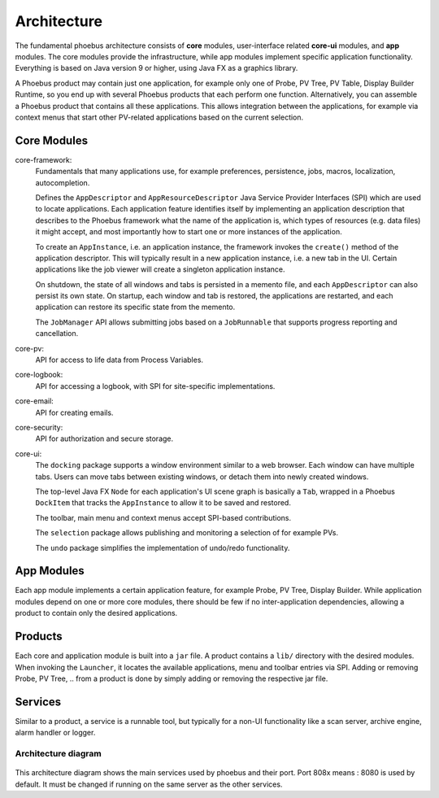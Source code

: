 Architecture
============

.. figure:: architecture.png

The fundamental phoebus architecture consists of **core** modules,
user-interface related **core-ui** modules, and **app** modules.
The core modules provide the infrastructure, while app modules
implement specific application functionality.
Everything is based on Java version 9 or higher, using Java FX as
a graphics library.

A Phoebus product may contain just one application,
for example only one of Probe, PV Tree, PV Table, Display Builder Runtime,
so you end up with several Phoebus products that each perform one function.
Alternatively, you can assemble a Phoebus product that
contains all these applications. This allows integration between the applications,
for example via context menus that start other PV-related applications based
on the current selection.

Core Modules
------------

core-framework:
   Fundamentals that many applications use, for example preferences, persistence,
   jobs, macros, localization, autocompletion.
   
   Defines the ``AppDescriptor`` and ``AppResourceDescriptor`` Java Service Provider Interfaces (SPI)
   which are used to locate applications.
   Each application feature identifies itself by implementing an application description
   that describes to the Phoebus framework what the name of
   the application is, which types of resources (e.g. data files) it might accept,
   and most importantly how to start one or more instances
   of the application.
   
   To create an ``AppInstance``, i.e. an application instance, the framework invokes
   the ``create()`` method of the application descriptor.
   This will typically result in a new application instance, i.e. a new tab in the UI.
   Certain applications like the job viewer will create a singleton application instance.

   On shutdown, the state of all windows and tabs is persisted
   in a memento file, and each ``AppDescriptor`` can also
   persist its own state.
   On startup, each window and tab is restored,
   the applications are restarted, and each application
   can restore its specific state from the memento.
 
   The ``JobManager`` API allows submitting jobs based on a ``JobRunnable``
   that supports progress reporting and cancellation.
 
core-pv:
   API for access to life data from Process Variables.
   
core-logbook:
   API for accessing a logbook, with SPI for site-specific implementations. 

core-email:
   API for creating emails. 

core-security:
   API for authorization and secure storage. 

core-ui:
   The ``docking`` package supports a window environment similar to a web browser.
   Each window can have multiple tabs.
   Users can move tabs between existing windows,
   or detach them into newly created windows.
   
   The top-level Java FX ``Node`` for each application's
   UI scene graph is basically a ``Tab``,
   wrapped in a Phoebus ``DockItem`` that tracks the
   ``AppInstance`` to allow it to be saved and restored.

   The toolbar, main menu and context menus accept
   SPI-based contributions.

   The ``selection`` package allows publishing and monitoring a selection of
   for example PVs.
   
   The ``undo`` package simplifies the implementation of undo/redo
   functionality.

App Modules
-----------

Each app module implements a certain application feature, for example
Probe, PV Tree, Display Builder.
While application modules depend on one or more core modules, there should
be few if no inter-application dependencies, allowing a product to contain
only the desired applications.

Products
--------

Each core and application module is built into a ``jar`` file.
A product contains a ``lib/`` directory with the desired modules.
When invoking the ``Launcher``, it locates the available applications,
menu and toolbar entries via SPI.
Adding or removing Probe, PV Tree, .. from a product
is done by simply adding or removing the respective jar file.

Services
--------

Similar to a product, a service is a runnable tool, but typically
for a non-UI functionality like a scan server, archive engine,
alarm handler or logger.

Architecture diagram
~~~~~~~~~~~~~~~~~~~~
.. figure:: services.png

This architecture diagram shows the main services used by phoebus and their port.
Port 808x means : 8080 is used by default. It must be changed if running on the same server as the other services.

